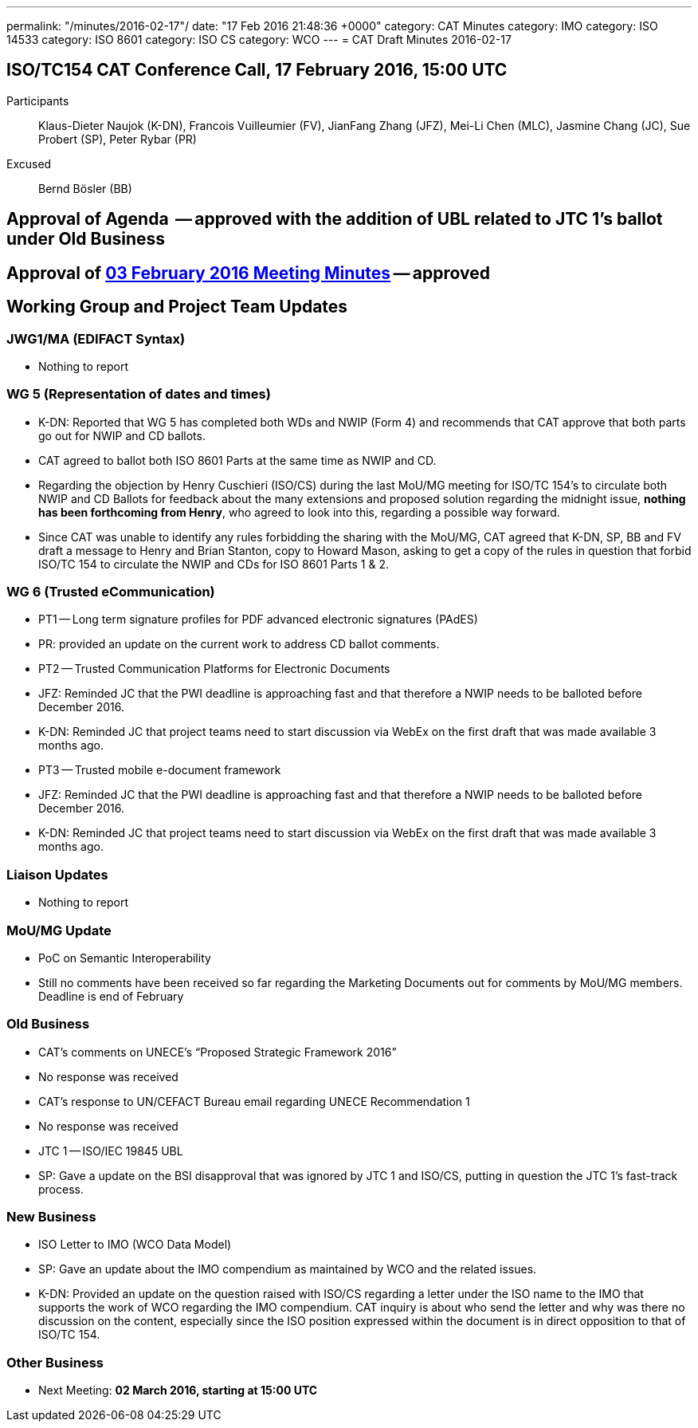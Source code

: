---
permalink: "/minutes/2016-02-17"/
date: "17 Feb 2016 21:48:36 +0000"
category: CAT Minutes
category: IMO
category: ISO 14533
category: ISO 8601
category: ISO CS
category: WCO
---
= CAT Draft Minutes 2016-02-17

== ISO/TC154 CAT Conference Call, 17 February 2016, 15:00 UTC
Participants::  Klaus-Dieter Naujok (K-DN), Francois Vuilleumier (FV), JianFang Zhang (JFZ), Mei-Li Chen (MLC), Jasmine Chang (JC), Sue Probert (SP), Peter Rybar (PR)
Excused::  Bernd Bösler (BB)

== Approval of Agenda  -- *approved* with the addition of UBL related to JTC 1's ballot under Old Business
== Approval of link:2016-02-03[03 February 2016 Meeting Minutes] -- *approved*
== Working Group and Project Team Updates

=== JWG1/MA (EDIFACT Syntax)

* Nothing to report


=== WG 5 (Representation of dates and times)

* K-DN: Reported that WG 5 has completed both WDs and NWIP (Form 4) and recommends that CAT approve that both parts go out for NWIP and CD ballots.
* CAT agreed to ballot both ISO 8601 Parts at the same time as NWIP and CD.
* Regarding the objection by Henry Cuschieri (ISO/CS) during the last MoU/MG meeting for ISO/TC 154's to circulate both NWIP and CD Ballots for feedback about the many extensions and proposed solution regarding the midnight issue, *nothing has been forthcoming from Henry*, who agreed to look into this, regarding a possible way forward.
* Since CAT was unable to identify any rules forbidding the sharing with the MoU/MG, CAT agreed that K-DN, SP, BB and FV draft a message to Henry and Brian Stanton, copy to Howard Mason, asking to get a copy of the rules in question that forbid ISO/TC 154 to circulate the NWIP and CDs for ISO 8601 Parts 1 & 2.


=== WG 6 (Trusted eCommunication)

* PT1 -- Long term signature profiles for PDF advanced electronic signatures (PAdES)

* PR: provided an update on the current work to address CD ballot comments.


* PT2 -- Trusted Communication Platforms for Electronic Documents

* JFZ: Reminded JC that the PWI deadline is approaching fast and that therefore a NWIP needs to be balloted before December 2016.
* K-DN: Reminded JC that project teams need to start discussion via WebEx on the first draft that was made available 3 months ago.


* PT3 -- Trusted mobile e-document framework

* JFZ: Reminded JC that the PWI deadline is approaching fast and that therefore a NWIP needs to be balloted before December 2016.
* K-DN: Reminded JC that project teams need to start discussion via WebEx on the first draft that was made available 3 months ago.






=== Liaison Updates

* Nothing to report


=== MoU/MG Update

* PoC on Semantic Interoperability

* Still no comments have been received so far regarding the Marketing Documents out for comments by MoU/MG members. Deadline is end of February




=== Old Business

* CAT's comments on UNECE's "`Proposed Strategic Framework 2016`"

* No response was received


* CAT's response to UN/CEFACT Bureau email regarding UNECE Recommendation 1

* No response was received


* JTC 1 -- ISO/IEC 19845 UBL

* SP: Gave a update on the BSI disapproval that was ignored by JTC 1 and ISO/CS, putting in question the JTC 1's fast-track process.




=== New Business

* ISO Letter to IMO (WCO Data Model)

* SP: Gave an update about the IMO compendium as maintained by WCO and the related issues.
* K-DN: Provided an update on the question raised with ISO/CS regarding a letter under the ISO name to the IMO that supports the work of WCO regarding the IMO compendium. CAT inquiry is about who send the letter and why was there no discussion on the content, especially since the ISO position expressed within the document is in direct opposition to that of ISO/TC 154.




=== Other Business
* Next Meeting: *02 March 2016, starting at 15:00 UTC*
